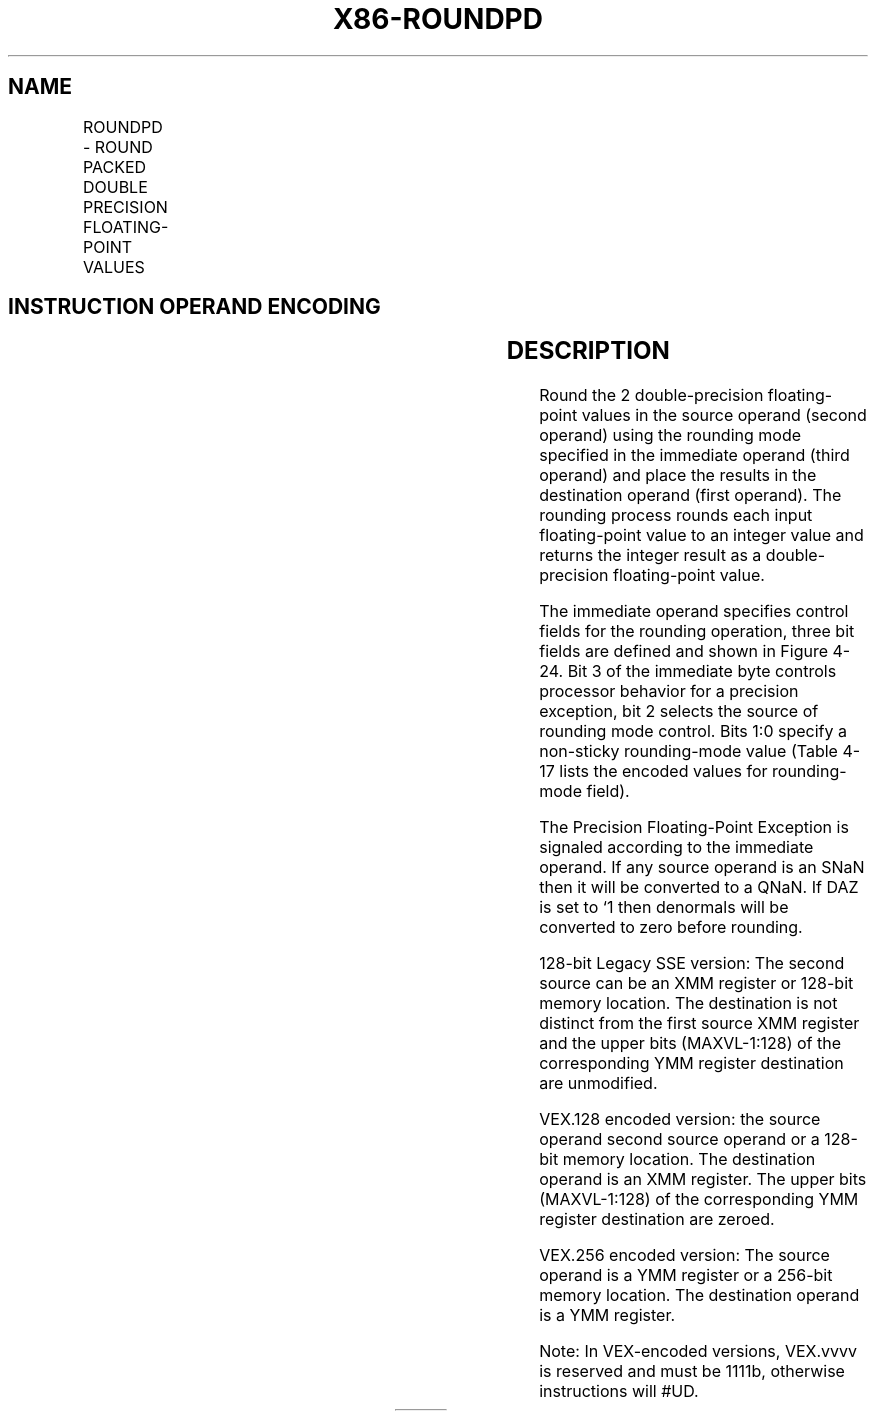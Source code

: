 .nh
.TH "X86-ROUNDPD" "7" "May 2019" "TTMO" "Intel x86-64 ISA Manual"
.SH NAME
ROUNDPD - ROUND PACKED DOUBLE PRECISION FLOATING-POINT VALUES
.TS
allbox;
l l l l l 
l l l l l .
\fB\fCOpcode*/Instruction\fR	\fB\fCOp/En\fR	\fB\fC64/32 bit Mode Support\fR	\fB\fCCPUID Feature Flag\fR	\fB\fCDescription\fR
T{
66 0F 3A 09 /r ib ROUNDPD xmm1, xmm2/m128, imm8
T}
	RMI	V/V	SSE4\_1	T{
Round packed double precision floating\-point values in imm8.
T}
T{
VEX.128.66.0F3A.WIG 09 /r ib VROUNDPD xmm1, xmm2/m128, imm8
T}
	RMI	V/V	AVX	T{
Round packed double\-precision floating\-point values in imm8.
T}
T{
VEX.256.66.0F3A.WIG 09 /r ib VROUNDPD ymm1, ymm2/m256, imm8
T}
	RMI	V/V	AVX	T{
Round packed double\-precision floating\-point values in imm8.
T}
.TE

.SH INSTRUCTION OPERAND ENCODING
.TS
allbox;
l l l l l 
l l l l l .
Op/En	Operand 1	Operand 2	Operand 3	Operand 4
RMI	ModRM:reg (w)	ModRM:r/m (r)	imm8	NA
.TE

.SH DESCRIPTION
.PP
Round the 2 double\-precision floating\-point values in the source operand
(second operand) using the rounding mode specified in the immediate
operand (third operand) and place the results in the destination operand
(first operand). The rounding process rounds each input floating\-point
value to an integer value and returns the integer result as a
double\-precision floating\-point value.

.PP
The immediate operand specifies control fields for the rounding
operation, three bit fields are defined and shown in Figure 4\-24. Bit 3
of the immediate byte controls processor behavior for a precision
exception, bit 2 selects the source of rounding mode control. Bits 1:0
specify a non\-sticky rounding\-mode value (Table 4\-17 lists the encoded values for
rounding\-mode field).

.PP
The Precision Floating\-Point Exception is signaled according to the
immediate operand. If any source operand is an SNaN then it will be
converted to a QNaN. If DAZ is set to ‘1 then denormals will be
converted to zero before rounding.

.PP
128\-bit Legacy SSE version: The second source can be an XMM register or
128\-bit memory location. The destination is not distinct from the first
source XMM register and the upper bits (MAXVL\-1:128) of the
corresponding YMM register destination are unmodified.

.PP
VEX.128 encoded version: the source operand second source operand or a
128\-bit memory location. The destination operand is an XMM register. The
upper bits (MAXVL\-1:128) of the corresponding YMM register destination
are zeroed.

.PP
VEX.256 encoded version: The source operand is a YMM register or a
256\-bit memory location. The destination operand is a YMM register.

.PP
Note: In VEX\-encoded versions, VEX.vvvv is reserved and must be 1111b,
otherwise instructions will #UD.

.TS
allbox;
l l l 
l l l .
	8 3210		Reserved		T{
P — Precision Mask; 0: normal, 1: inexact
T}
		T{
RS — Rounding select; 1: MXCSR.RC, 0: Imm8.RC
T}
		RC — Rounding mode	.TE

.PP
Figure 4\-24. Bit Control Fields of Immediate Byte for ROUNDxx
Instruction

.PP
Table 4\-17\&. Rounding Modes and
Encoding of Rounding Control (RC) Field

.PP
Rounding RC Field Description Mode Setting

.PP
Round to 00B Rounded result is the closest to the infinitely precise
result. If two values are equally close, the result is nearest (even)
the even value (i.e., the integer value with the least\-significant bit
of zero).

.PP
Round down 01B Rounded result is closest to but no greater than the
infinitely precise result. (toward −∞)

.PP
Round up 10B Rounded result is closest to but no less than the
infinitely precise result. (toward +∞)

.PP
Round toward 11B Rounded result is closest to but no greater in absolute
value than the infinitely precise result. zero (Truncate)

.SH OPERATION
.PP
.RS

.nf
IF (imm[2] = ‘1)
    THEN // rounding mode is determined by MXCSR.RC
        DEST[63:0] ← ConvertDPFPToInteger\_M(SRC[63:0]);
        DEST[127:64] ← ConvertDPFPToInteger\_M(SRC[127:64]);
    ELSE // rounding mode is determined by IMM8.RC
        DEST[63:0] ← ConvertDPFPToInteger\_Imm(SRC[63:0]);
        DEST[127:64] ← ConvertDPFPToInteger\_Imm(SRC[127:64]);
FI

.fi
.RE

.SS ROUNDPD (128\-bit Legacy SSE version)
.PP
.RS

.nf
DEST[63:0]←RoundToInteger(SRC[63:0]], ROUND\_CONTROL)
DEST[127:64]←RoundToInteger(SRC[127:64]], ROUND\_CONTROL)
DEST[MAXVL\-1:128] (Unmodified)

.fi
.RE

.SS VROUNDPD (VEX.128 encoded version)
.PP
.RS

.nf
DEST[63:0]←RoundToInteger(SRC[63:0]], ROUND\_CONTROL)
DEST[127:64]←RoundToInteger(SRC[127:64]], ROUND\_CONTROL)
DEST[MAXVL\-1:128] ← 0

.fi
.RE

.SS VROUNDPD (VEX.256 encoded version)
.PP
.RS

.nf
DEST[63:0]←RoundToInteger(SRC[63:0], ROUND\_CONTROL)
DEST[127:64]←RoundToInteger(SRC[127:64]], ROUND\_CONTROL)
DEST[191:128]←RoundToInteger(SRC[191:128]], ROUND\_CONTROL)
DEST[255:192]←RoundToInteger(SRC[255:192] ], ROUND\_CONTROL)

.fi
.RE

.SH INTEL C/C++ COMPILER INTRINSIC EQUIVALENT
.PP
.RS

.nf
\_\_m128 \_mm\_round\_pd(\_\_m128d s1, int iRoundMode);

\_\_m128 \_mm\_floor\_pd(\_\_m128d s1);

\_\_m128 \_mm\_ceil\_pd(\_\_m128d s1)

\_\_m256 \_mm256\_round\_pd(\_\_m256d s1, int iRoundMode);

\_\_m256 \_mm256\_floor\_pd(\_\_m256d s1);

\_\_m256 \_mm256\_ceil\_pd(\_\_m256d s1)

.fi
.RE

.SH SIMD FLOATING\-POINT EXCEPTIONS
.PP
Invalid (signaled only if SRC = SNaN)

.PP
Precision (signaled only if imm[3] = ‘0; if imm[3] = ‘1, then the
Precision Mask in the MXSCSR is ignored and precision exception is not
signaled.)

.PP
Note that Denormal is not signaled by ROUNDPD.

.SH OTHER EXCEPTIONS
.PP
See Exceptions Type 2; additionally

.TS
allbox;
l l 
l l .
#UD	If VEX.vvvv ≠ 1111B.
.TE

.SH SEE ALSO
.PP
x86\-manpages(7) for a list of other x86\-64 man pages.

.SH COLOPHON
.PP
This UNOFFICIAL, mechanically\-separated, non\-verified reference is
provided for convenience, but it may be incomplete or broken in
various obvious or non\-obvious ways. Refer to Intel® 64 and IA\-32
Architectures Software Developer’s Manual for anything serious.

.br
This page is generated by scripts; therefore may contain visual or semantical bugs. Please report them (or better, fix them) on https://github.com/ttmo-O/x86-manpages.

.br
MIT licensed by TTMO 2020 (Turkish Unofficial Chamber of Reverse Engineers - https://ttmo.re).
